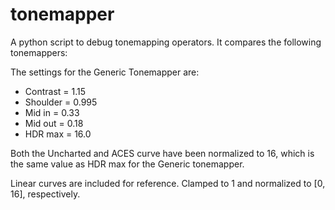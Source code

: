 * tonemapper

A python script to debug tonemapping operators.
It compares the following tonemappers:


The settings for the Generic Tonemapper are:
- Contrast = 1.15
- Shoulder = 0.995
- Mid in   = 0.33
- Mid out  = 0.18
- HDR max  = 16.0

Both the Uncharted and ACES curve have been normalized to 16, 
which is the same value as HDR max for the Generic tonemapper.

Linear curves are included for reference. Clamped to 1 and normalized to [0, 16], respectively.
